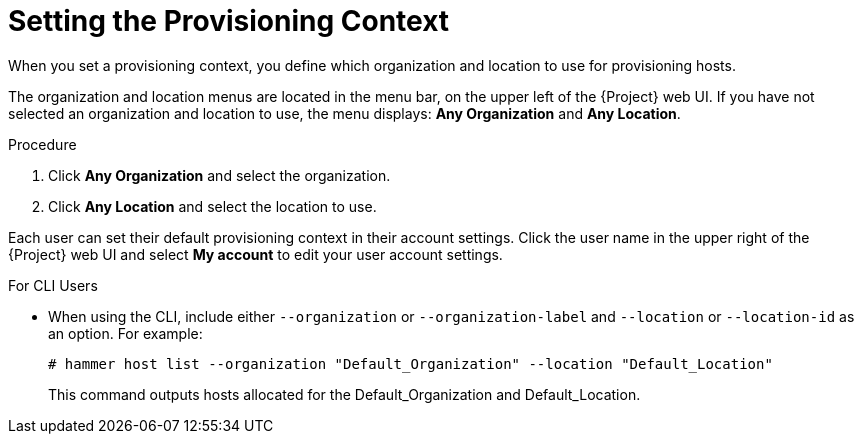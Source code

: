 [id="setting-the-provisioning-context_{context}"]
= Setting the Provisioning Context

When you set a provisioning context, you define which organization and location to use for provisioning hosts.

The organization and location menus are located in the menu bar, on the upper left of the {Project} web UI. If you have not selected an organization and location to use, the menu displays: *Any Organization* and *Any Location*.

.Procedure

. Click *Any Organization* and select the organization.
. Click *Any Location* and select the location to use.

Each user can set their default provisioning context in their account settings. Click the user name in the upper right of the {Project} web UI and select *My account* to edit your user account settings.

.For CLI Users

* When using the CLI, include either `--organization` or `--organization-label` and `--location` or `--location-id` as an option. For example:
+
[subs="+quotes"]
----
# hammer host list --organization "Default_Organization" --location "Default_Location"
----
+
This command outputs hosts allocated for the Default_Organization and Default_Location.
